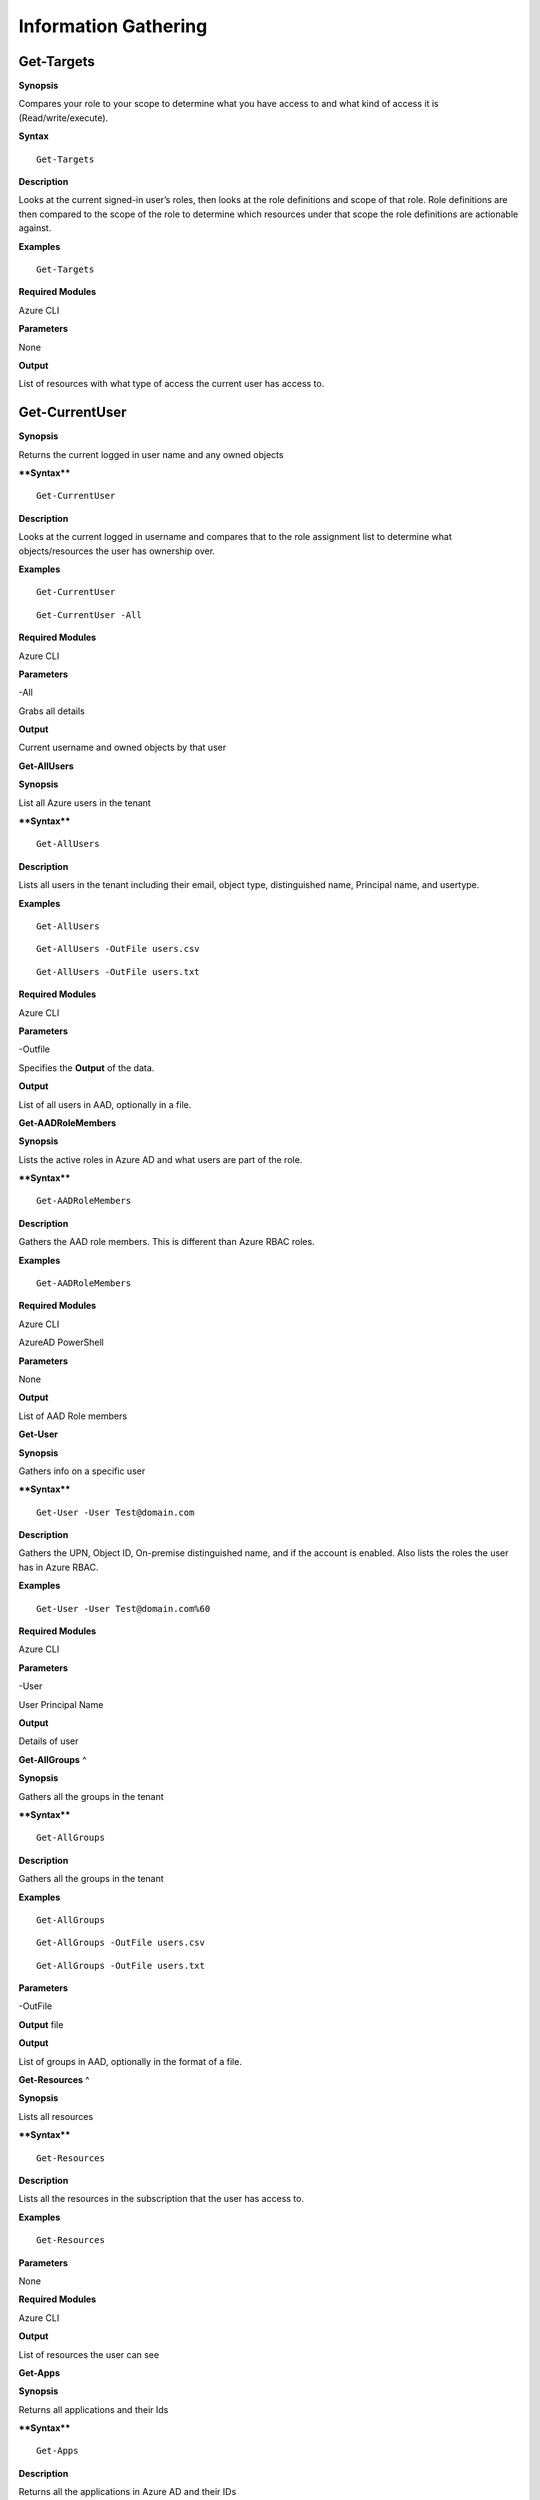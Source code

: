 Information Gathering
=====================

Get-Targets
-----------

**Synopsis**


Compares your role to your scope to determine what you have access to
and what kind of access it is (Read/write/execute).

**Syntax**

::

   Get-Targets

**Description**


Looks at the current signed-in user’s roles, then looks at the role
definitions and scope of that role. Role definitions are then compared
to the scope of the role to determine which resources under that scope
the role definitions are actionable against.

**Examples**

::

   Get-Targets

**Required Modules**


Azure CLI

**Parameters**


None

**Output**


List of resources with what type of access the current user has access
to.

Get-CurrentUser
---------------


.. _**Synopsis**-1:

**Synopsis**


Returns the current logged in user name and any owned objects

.. _**Syntax**-1:

****Syntax****


::

   Get-CurrentUser

.. _**Description**-1:

**Description**


Looks at the current logged in username and compares that to the role
assignment list to determine what objects/resources the user has
ownership over.

.. _**Examples**-1:

**Examples**



::

   Get-CurrentUser


::

   Get-CurrentUser -All

.. _required-modules-1:

**Required Modules**


Azure CLI

.. _**Parameters**-1:

**Parameters** 


-All

Grabs all details

.. _**Output**-1:

**Output**


Current username and owned objects by that user

**Get-AllUsers**


.. _**Synopsis**-2:

**Synopsis**


List all Azure users in the tenant

.. _****Syntax****-2:

****Syntax****



::

  Get-AllUsers 

.. _**Description**-2:

**Description**


Lists all users in the tenant including their email, object type,
distinguished name, Principal name, and usertype.

.. _**Examples**-2:

**Examples**



::

   Get-AllUsers 


::

  Get-AllUsers -OutFile users.csv


::

  Get-AllUsers -OutFile users.txt

.. _required-modules-2:

**Required Modules**


Azure CLI

.. _**Parameters**-2:

**Parameters** 


-Outfile

Specifies the **Output** of the data.

.. _**Output**-2:

**Output**


List of all users in AAD, optionally in a file.

**Get-AADRoleMembers**

.. _**Synopsis**-3:

**Synopsis**


Lists the active roles in Azure AD and what users are part of the role.

.. _****Syntax****-3:

****Syntax****



::

  Get-AADRoleMembers

.. _**Description**-3:

**Description**


Gathers the AAD role members. This is different than Azure RBAC roles.

.. _**Examples**-3:

**Examples**



::

   Get-AADRoleMembers

.. _required-modules-3:

**Required Modules**


Azure CLI

AzureAD PowerShell

.. _**Parameters**-3:

**Parameters**


None

.. _**Output**-3:

**Output**


List of AAD Role members

**Get-User**


.. _**Synopsis**-4:

**Synopsis**


Gathers info on a specific user

.. _****Syntax****-4:

****Syntax****



::

  Get-User -User Test@domain.com 

.. _**Description**-4:

**Description**


Gathers the UPN, Object ID, On-premise distinguished name, and if the
account is enabled. Also lists the roles the user has in Azure RBAC.

.. _**Examples**-4:

**Examples**



::

  Get-User -User Test@domain.com%60

.. _required-modules-4:

**Required Modules**


Azure CLI

.. _**Parameters**-4:

**Parameters**


-User

User Principal Name

.. _**Output**-4:

**Output**


Details of user

**Get-AllGroups**
^

.. _**Synopsis**-5:

**Synopsis**


Gathers all the groups in the tenant

.. _****Syntax****-5:

****Syntax****



::

  Get-AllGroups

.. _**Description**-5:

**Description**


Gathers all the groups in the tenant 


.. _**Examples**-5:

**Examples**



::

  Get-AllGroups


::

  Get-AllGroups -OutFile users.csv


::

  Get-AllGroups -OutFile users.txt 

.. _**Parameters**-5:

**Parameters** 


-OutFile

**Output** file

.. _**Output**-5:

**Output**


List of groups in AAD, optionally in the format of a file.

**Get-Resources**
^

.. _**Synopsis**-6:

**Synopsis**


Lists all resources

.. _****Syntax****-6:

****Syntax****



::

  Get-Resources

.. _**Description**-6:

**Description**


Lists all the resources in the subscription that the user has access to.

.. _**Examples**-6:

**Examples**



::

  Get-Resources

.. _**Parameters**-6:

**Parameters**


None

.. _required-modules-5:

**Required Modules**


Azure CLI

.. _**Output**-6:

**Output**


List of resources the user can see

**Get-Apps**


.. _**Synopsis**-7:

**Synopsis**


Returns all applications and their Ids

.. _****Syntax****-7:

****Syntax****



::

  Get-Apps

.. _**Description**-7:

**Description**


Returns all the applications in Azure AD and their IDs

.. _**Examples**-7:

**Examples**



::

  Get-Apps

.. _**Parameters**-7:

**Parameters** 


None

.. _required-modules-6:

**Required Modules**


Azure CLI

.. _**Output**-7:

**Output**


Applications in AAD

**Get-GroupMembers**
---------------~~~~~

.. _**Synopsis**-8:

**Synopsis**


Gets all the members of a specific group. Group does NOT mean role.

.. _****Syntax****-8:

****Syntax****



::

  Get-GroupMembers -Group 'SQL Users' 

.. _**Description**-8:

**Description**


Will get the members of a specific AAD group.

.. _**Examples**-8:

**Examples**



::

  Get-GroupMembers -Group 'SQL Users' 


::

  Get-GroupMembers -Group 'SQL Users' -OutFile users.csv

.. _**Parameters**-8:

**Parameters**


-Group

Group name

-OutFile

**Output** file

.. _required-modules-7:

**Required Modules**


Azure CLI

.. _**Output**-8:

**Output**


Group members of the specified group, optionally to a file.

**Get-AllGroupMembers**
---------------~~~~~~~~

.. _**Synopsis**-9:

**Synopsis**


Gathers all the group members of all the groups.

.. _****Syntax****-9:

****Syntax****



::

  Get-AllGroupMembers

.. _**Description**-9:

**Description**


Goes through each group in AAD and lists the members.

.. _**Examples**-9:

**Examples**



::

  Get-AllGroupMembers -OutFile members.txt 


::

  Get-AllGroupMembers

.. _**Parameters**-9:

**Parameters** 


-OutFile

**Output** filename/type

.. _required-modules-8:

**Required Modules**


Azure CLI

.. _**Output**-9:

**Output**


List of group members for each group in AAD.

**Get-AllRoleMembers**
---------------~~~~~~~

.. _**Synopsis**-10:

**Synopsis**


Gets all the members of all roles. Roles does not mean groups.

.. _****Syntax****-10:

****Syntax****



::

  Get-AllRoleMembers

.. _**Description**-10:

**Description**


.. _**Examples**-10:

**Examples**


.. _get-allrolemembers-1:


::

  Get-AllRoleMembers



::

  Get-AllRoleMembers -OutFile users.csv
^


::

  Get-AllRoleMembers -OutFile users.txt
^

.. _**Parameters**-10:

**Parameters** 


-OutFile

**Output** filename/type

.. _required-modules-9:

**Required Modules**


Azure CLI

.. _**Output**-10:

**Output**


All members of all roles

**Get-RoleMembers** 
---------------~~~~

.. _**Synopsis**-11:

**Synopsis**


Gets the members of a role.

.. _****Syntax****-11:

****Syntax****



::

  Get-RoleMembers -Role [Role name]

.. _**Description**-11:

**Description**


Gets the members of a role. Capitalization matters (i.e. reader vs
Reader <---correct)

.. _**Examples**-11:

**Examples**



::

  Get-RoleMembers -Role Reader

.. _**Parameters**-11:

**Parameters**


-Role

Name of role. Needs to be properly capitalized

.. _required-modules-10:

**Required Modules**


Azure CLI

.. _**Output**-11:

**Output**


Members of specified role.

**Get-Roles**


.. _**Synopsis**-12:

**Synopsis**


Lists the roles of a specific user.

.. _****Syntax****-12:

****Syntax****



::

  Get-Roles -User [UPN] 

.. _**Description**-12:

**Description**


Lists the Azure RBAC roles of a specific user based on their UPN.

.. _**Examples**-12:

**Examples**



::

  Get-Roles -User john@contoso.com

.. _**Parameters**-12:

**Parameters** 


-User

UPN of the user

.. _required-modules-11:

**Required Modules**


Azure CLI

.. _**Output**-12:

**Output**


Roles of the specified user

**Get-ServicePrincipals**
^

.. _**Synopsis**-13:

**Synopsis**


Returns all service principals

.. _****Syntax****-13:

****Syntax****



::

  Get-ServicePrincipals

.. _**Description**-13:

**Description**


Returns all service principals in AAD.

.. _**Examples**-13:

**Examples**



::

  Get-ServicePrincipals

.. _**Parameters**-13:

**Parameters**


None

.. _required-modules-12:

**Required Modules**


Azure CLI

.. _**Output**-13:

**Output**


List of SPs in AAD

**Get-ServicePrincipal**


.. _**Synopsis**-14:

**Synopsis**


Returns all info on a service principal

.. _****Syntax****-14:

****Syntax****



::

  Get-ServicePrincipal –id [SP ID]

.. _**Description**-14:

**Description**


Returns all details on a service principal via the SP’s ID.

.. _**Examples**-14:

**Examples**



::

  Get-ServicePrincipal -id fdb54b57-a416-4115-8b21-81c73d2c2deb

.. _**Parameters**-14:

**Parameters** 


-id

ID of the Service Principal

.. _required-modules-13:

**Required Modules**


Azure CLI

.. _**Output**-14:

**Output**


Details of specified service principal

**Get-AppPermissions**


.. _**Synopsis**-15:

**Synopsis**


Returns the permissions of an app

.. _****Syntax****-15:

****Syntax****



::

   Get-AppPermissions -Id [App ID]

.. _**Description**-15:

**Description**


Gathers the permissions an application has.

.. _**Examples**-15:

**Examples**



::

  Get-AppPermissions -Id fdb54b57-a416-4115-8b21-81c73d2c2deb

.. _**Parameters**-15:

**Parameters**


-Id

ID of the Application

.. _required-modules-14:

**Required Modules**


Azure CLI

.. _**Output**-15:

**Output**


Application’s permissions

**Get-WebApps**
---------------

.. _**Synopsis**-16:

**Synopsis**


Gets running webapps

.. _****Syntax****-16:

****Syntax****



::

  Get-WebApps

.. _**Description**-16:

**Description**


Gathers the names of the running web applications

.. _**Examples**-16:

**Examples**



::

  Get-WebApps

.. _**Parameters**-16:

**Parameters**


None

.. _required-modules-15:

**Required Modules**


Azure CLI

.. _**Output**-16:

**Output**


Web application names

**Get-WebAppDetails** 
---------------~~~~~~

.. _**Synopsis**-17:

**Synopsis**


Gets running webapps details

Permissions


.. _****Syntax****-17:

****Syntax****



::

  Get-WebAppDetails -Name [WebAppName]

.. _**Description**-17:

**Description**


Gets the details of a web application

.. _**Examples**-17:

**Examples**



::

  Get-WebAppDetails -Name AppName

.. _**Parameters**-17:

**Parameters** 


-name

Name of web application

.. _required-modules-16:

**Required Modules**


Azure CLI

.. _**Output**-17:

**Output**


Details of web application

**Get-RunAsCertificate** 
---------------~~~~~~~~~

.. _**Synopsis**-18:

**Synopsis**


Will gather a RunAs accounts certificate which can then be used to login
as that account.

.. _permissions-1:

Permissions


.. _****Syntax****-18:

****Syntax****



::

  Get-RunAsCertificate -ResourceGroup [RG Name] -AutomationAccount [AA
Name]

.. _**Description**-18:

**Description**


Will gather a RunAs accounts certificate which can then be used to login
as that account. By default, RunAs accounts are contributors over the
subscription. This function does take a minute to run as it creates a
runbook, uploads it, runs it, then parses the **Output** to gather the
certificate.

.. _**Examples**-18:

**Examples**



::

  Get-RunAsCertificate -ResourceGroup Test_RG -AutomationAccount
TestAccount

.. _**Parameters**-18:

**Parameters**


-ResourceGroup

Name of the resource group the Automation Account is located in.

-AutomationAccount

The name of the Automation Account.

.. _required-modules-17:

**Required Modules**


Azure CLI

Azure PowerShell

.. _**Output**-18:

**Output**


Connection string for the RunAs account

**Get-AADRole** 
---------------

.. _**Synopsis**-19:

**Synopsis**


Finds a specified AAD Role and its definitions


.. _permissions-2:

Permissions


.. _****Syntax****-19:

****Syntax****



::

   Get-AADRole -Role [Role]

.. _**Description**-19:

**Description**


Finds a specified AAD Role and its definitions. Role must be properly capitalized. If role has a space in the name, use single quotes around the name.


.. _**Examples**-19:

**Examples**



::

  Get-AADRole -Role 'Company Administrator'

.. _**Parameters**-19:

**Parameters**


None

.. _required-modules-18:

**Required Modules**


Azure CLI

AzureAD PowerShell

.. _**Output**-19:

**Output**


Active roles

**Get-AADRoleMembers** 
---------------~~~~~~~

.. _**Synopsis**-20:

**Synopsis**


Lists the active roles in Azure AD and what users are part of the role.

.. _permissions-3:

Permissions


.. _****Syntax****-20:

****Syntax****



::

  Get-AADRoleMembers

.. _**Description**-20:

**Description**


Lists the active roles in Azure AD and what users are part of the role.

.. _**Examples**-20:

**Examples**



::

  Get-AADRoleMembers

.. _**Parameters**-20:

**Parameters**


None

.. _required-modules-19:

**Required Modules**


Azure CLI

.. _**Output**-20:

**Output**


Active roles